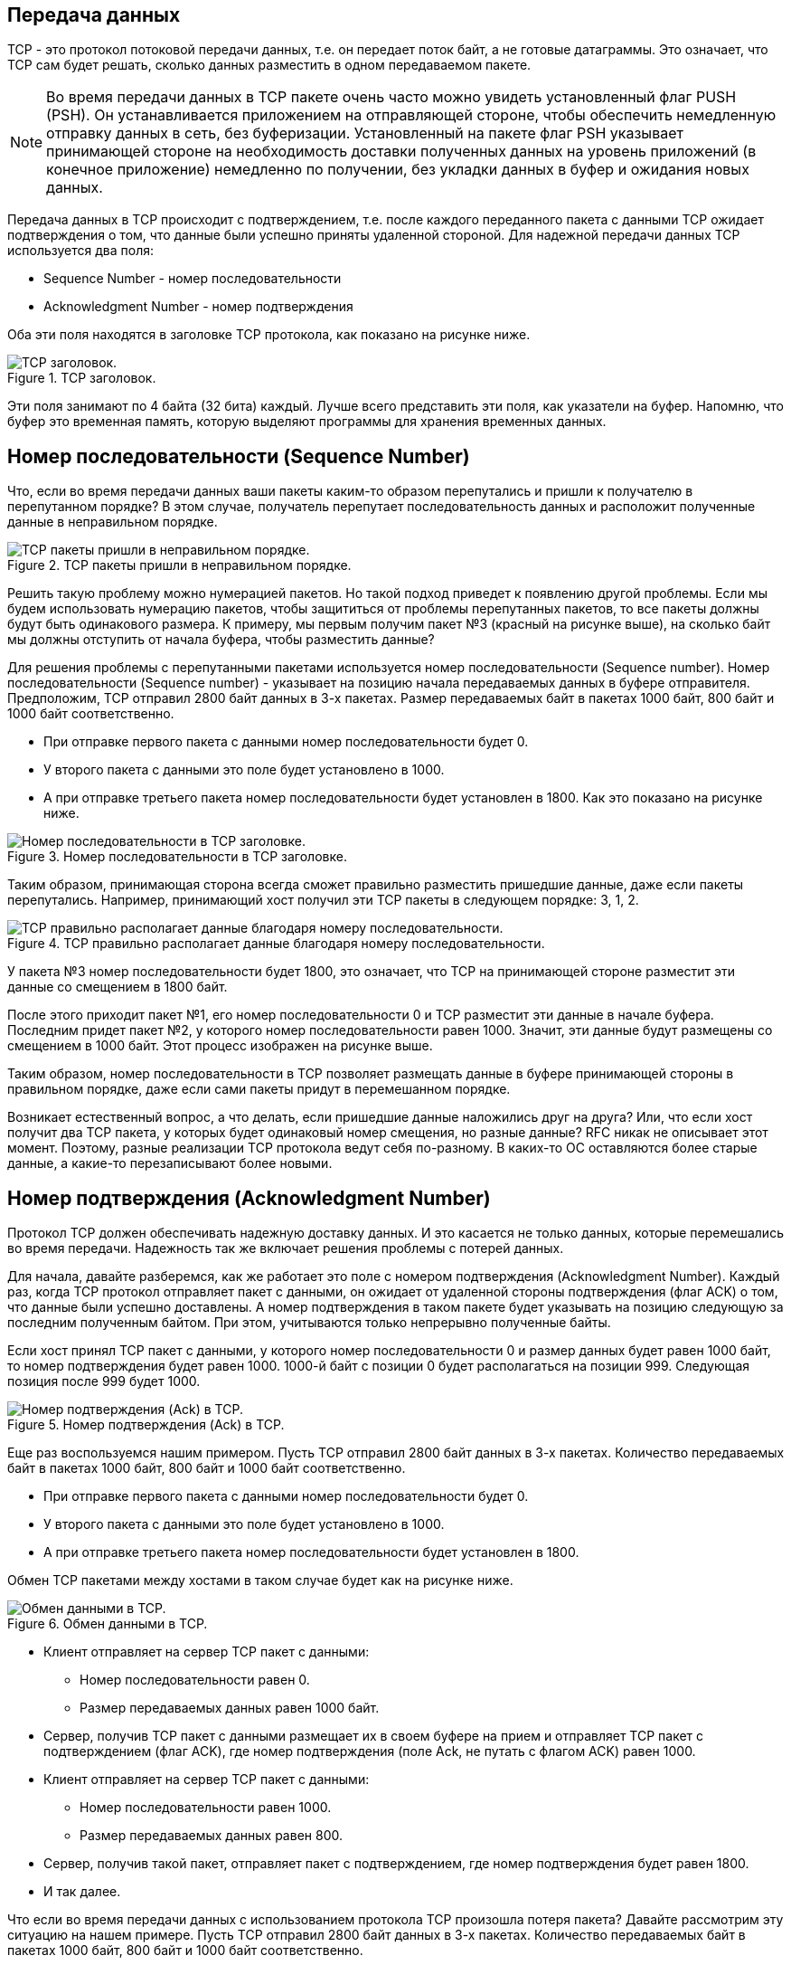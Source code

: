 == Передача данных

TCP - это протокол потоковой передачи данных, т.е. он передает поток байт, а не готовые датаграммы. Это означает, что TCP сам будет решать, сколько данных разместить в одном передаваемом пакете.

NOTE: Во время передачи данных в TCP пакете очень часто можно увидеть установленный флаг PUSH (PSH). Он устанавливается приложением на отправляющей стороне, чтобы обеспечить немедленную отправку данных в сеть, без буферизации. Установленный на пакете флаг PSH указывает принимающей стороне на необходимость доставки полученных данных на уровень приложений (в конечное приложение) немедленно по получении, без укладки данных в буфер и ожидания новых данных.

Передача данных в TCP происходит с подтверждением, т.е. после каждого переданного пакета с данными TCP ожидает подтверждения о том, что данные были успешно приняты удаленной стороной. Для надежной передачи данных TCP используется два поля:

* Sequence Number -  номер  последовательности
* Acknowledgment Number - номер подтверждения

Оба эти поля находятся в заголовке TCP протокола, как показано на рисунке ниже.

.TCP заголовок.
image::{docdir}/images/tcp_header.png[TCP заголовок.]

Эти поля занимают по 4 байта (32 бита) каждый. Лучше всего представить эти поля, как указатели на буфер. Напомню, что буфер это временная память, которую выделяют программы для хранения временных данных.

== Номер последовательности (Sequence Number)

Что, если во время передачи данных ваши пакеты каким-то образом перепутались и пришли к получателю в перепутанном порядке? В этом случае, получатель перепутает последовательность данных и расположит полученные данные в неправильном порядке.

.TCP пакеты пришли в неправильном порядке.
image::{docdir}/images/tcp_sequence_number.png[TCP пакеты пришли в неправильном порядке.]

Решить такую проблему можно нумерацией пакетов. Но такой подход приведет к появлению другой проблемы. Если мы будем использовать нумерацию пакетов, чтобы защититься от проблемы перепутанных пакетов, то все пакеты должны будут быть одинакового размера. К примеру, мы первым получим пакет №3 (красный на рисунке выше), на сколько байт мы должны отступить от начала буфера, чтобы разместить данные?

Для решения проблемы с перепутанными пакетами используется номер последовательности (Sequence number). Номер последовательности (Sequence number) - указывает на позицию начала передаваемых данных в буфере отправителя. Предположим, TCP отправил 2800 байт данных в 3-х пакетах. Размер передаваемых байт в пакетах 1000 байт,  800 байт и 1000 байт соответственно.

* При отправке первого пакета с данными номер последовательности будет 0.
* У второго пакета с данными это поле будет установлено в 1000.
* А при отправке третьего пакета номер последовательности будет установлен в 1800. Как это показано на рисунке ниже.

.Номер последовательности в TCP заголовке.
image::{docdir}/images/tcp_seq_example.png[Номер последовательности в TCP заголовке.]

Таким образом, принимающая сторона всегда сможет правильно разместить пришедшие данные, даже если пакеты перепутались. Например, принимающий хост получил эти TCP пакеты в следующем порядке: 3, 1, 2.

.TCP правильно располагает данные благодаря номеру последовательности.
image::{docdir}/images/tcp_seq_example_2.png[TCP правильно располагает данные благодаря номеру последовательности.]

У пакета №3 номер последовательности будет 1800, это означает, что TCP на принимающей стороне разместит эти данные со смещением в 1800 байт.

После этого приходит пакет №1, его номер последовательности 0 и TCP разместит эти данные в начале буфера. Последним придет пакет №2, у которого номер последовательности равен 1000. Значит, эти данные будут размещены со смещением в 1000 байт. Этот процесс изображен на рисунке выше.

Таким образом, номер последовательности в TCP позволяет размещать данные в буфере принимающей стороны в правильном порядке, даже если сами пакеты придут в перемешанном порядке.

Возникает естественный вопрос, а что делать, если пришедшие данные наложились друг на друга? Или, что если хост получит два TCP пакета, у которых будет одинаковый номер смещения, но разные данные? RFC никак не описывает этот момент. Поэтому, разные реализации TCP протокола ведут себя по-разному. В каких-то ОС оставляются более старые данные, а какие-то перезаписывают более новыми.

== Номер подтверждения (Acknowledgment Number)

Протокол TCP должен обеспечивать надежную доставку данных. И это касается не только данных, которые перемешались во время передачи. Надежность так же включает решения проблемы с потерей данных.

Для начала, давайте разберемся, как же работает это поле с номером  подтверждения (Acknowledgment Number). Каждый раз, когда TCP протокол отправляет пакет с данными, он ожидает от удаленной стороны подтверждения (флаг ACK) о том, что данные были успешно доставлены. А номер подтверждения в таком пакете будет указывать на позицию следующую за последним полученным байтом. При этом, учитываются только непрерывно полученные байты.

Если хост принял TCP пакет с данными, у которого номер последовательности 0 и размер данных будет равен 1000 байт, то номер подтверждения будет равен 1000. 1000-й байт с позиции 0 будет располагаться на позиции 999. Следующая позиция после 999 будет 1000.

.Номер подтверждения (Ack) в TCP.
image::{docdir}/images/tcp_ack.png[Номер подтверждения (Ack) в TCP.]

Еще раз воспользуемся нашим примером. Пусть TCP отправил 2800 байт данных в 3-х пакетах. Количество передаваемых байт в пакетах 1000 байт, 800 байт и 1000 байт соответственно.

* При отправке первого пакета с данными номер последовательности будет 0.
* У второго пакета с данными это поле будет установлено в 1000.
* А при отправке третьего пакета номер последовательности будет установлен в 1800.

Обмен TCP пакетами между хостами в таком случае будет как на рисунке ниже.

.Обмен данными в TCP.
image::{docdir}/images/tcp_seq_ack.png[Обмен данными в TCP.]

* Клиент отправляет на сервер TCP пакет с данными:
** Номер последовательности равен 0.
** Размер передаваемых данных равен 1000 байт.

* Сервер, получив TCP пакет с данными размещает их в своем буфере на прием и отправляет TCP пакет с подтверждением (флаг ACK), где номер подтверждения (поле Ack, не путать с флагом ACK) равен 1000.

* Клиент отправляет на сервер TCP пакет с данными:
** Номер последовательности равен 1000.
** Размер передаваемых данных равен 800.

* Сервер, получив такой пакет, отправляет пакет с подтверждением, где номер подтверждения будет равен 1800.

* И так далее.

Что если во время передачи данных с использованием протокола TCP произошла потеря пакета? Давайте рассмотрим эту ситуацию на нашем примере. Пусть TCP отправил 2800 байт данных в 3-х пакетах. Количество передаваемых байт в пакетах 1000 байт, 800 байт и 1000 байт соответственно.

Предположим, что второй пакет потерялся во время передачи. В схеме работы TCP, потерей пакета считается отсутствие подтверждения на передаваемый пакет. Т.е. когда отправитель не получил пакет с флагом ACK в ответ на переданные данные (смотри рисунок ниже).

.Обнаружение потери в TCP путем отсутствия подтверждения.
image::{docdir}/images/tcp_seq_ack_lost.png[Обнаружение потери в TCP путем отсутствия подтверждения.]

Если TCP не получает подтверждения на отправленные данные, то считается, что пакет потерялся и TCP снова отправляет пакет с потерявшимися данными. Таймаут ожидания подтверждения зависит от ОС и ее настроек.

Обратите внимание, в примере на рисунке выше мы точно не знаем что произошло. Может быть потерялся пакет с данными, а может быть данные дошли до сервера, но потерялся пакет с подтверждением. Оба эти случая считаются одним - отправитель не получил подтверждения за отведенное время (таймаут) и повторно отправляет данные.

Итого, номера последовательности и подтверждения используются  для надежной передачи данных и обнаружения потерь. Номер последовательности (Sequence Number) -  позволяет принимающей стороне правильно размещать полученные данные в буфере. А номер подтверждения (Acknowledgment Number) помогает отправителю понять, успешно ли дошли данные до получателя или имеется потеря.

== Начальное значение номера последовательности

Если посмотреть на номер последовательности сразу после установки соединения, то можно заметить, что оно не равно 0. Его начальное значение, обычно, случайное. Т.е. во время установки соединение обе стороны устанавливают номер последовательности в случайное значение и это значение считается 0. Это сделано для более безопасного соединения и предотвращению атаки TCP-hijacking.

== Скорость передачи данных

Передавать данные по одному пакету и ожидать на него подтверждения надежно, но очень медленно. Давайте посчитаем.

. Расстояние между Владивостоком и Калининградом примерно 7500 км., а туда и обратно будет уже 15 000 км.
. Для простоты, предположим, что сигнал от хоста во Владивостоке до сервера в Калининграде будет идти со скоростью света (~ 300 000 км/сек). А обработка пакетов будет занимать 0 времени.
. Тогда получиться, что за одну секунду сигнал успеет сбегать туда и обратно 20 раз. Т.е., за 1 секунду мы сможем отправить 20 пакетов и получить 20 подтверждений.
. Максимальный размер одного пакета 1500 байт - 20 байт IP заголовок - 20 байт TCP заголовок. Остается, 1460 байт данных. 1460 * 20 = 29 200 байт данных. Т.е. скорость передачи данных будет около 28 Кбайт/сек (29 200 / 1024).

Добро пожаловать во времена модемов! А если серьезно, то скачивать данные на такой скорости не хочется. А ведь сервер может располагаться и дальше, чем Калининград.

Для ускорения передачи данных в TCP необходимо передавать по несколько пакетов с данными, до того, как придет подтверждение. Как это показано на рисунке ниже.

.Передача сразу нескольких пакетов с данными в TCP.
image::{docdir}/images/tcp_send_many.png[Передача сразу нескольких пакетов с данными в TCP.]